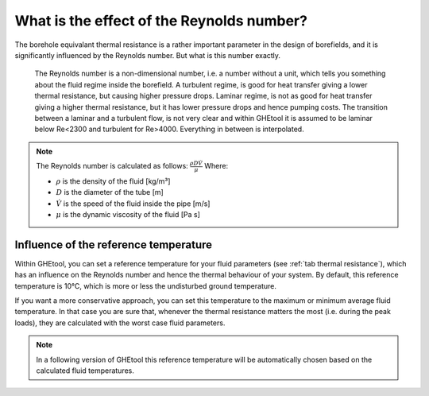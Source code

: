 What is the effect of the Reynolds number?
##########################################

The borehole equivalant thermal resistance is a rather important parameter in the design of borefields, and it is significantly influenced by the Reynolds number.
But what is this number exactly.

    The Reynolds number is a non-dimensional number, i.e. a number without a unit, which tells you something about the fluid regime inside the borefield.
    A turbulent regime, is good for heat transfer giving a lower thermal resistance, but causing higher pressure drops.
    Laminar regime, is not as good for heat transfer giving a higher thermal resistance, but it has lower pressure drops and hence pumping costs.
    The transition between a laminar and a turbulent flow, is not very clear and within GHEtool it is assumed to be laminar below Re<2300 and turbulent for Re>4000.
    Everything in between is interpolated.

.. note::
    The Reynolds number is calculated as follows:
    :math:`\frac{\rho D \dot{V}}{\mu}`
    Where:

    * :math:`\rho` is the density of the fluid [kg/m³]

    * :math:`D` is the diameter of the tube [m]

    * :math:`\dot{V}` is the speed of the fluid inside the pipe [m/s]

    * :math:`\mu` is the dynamic viscosity of the fluid [Pa s]


Influence of the reference temperature
======================================
Within GHEtool, you can set a reference temperature for your fluid parameters (see :ref:`tab thermal resistance`), which
has an influence on the Reynolds number and hence the thermal behaviour of your system. By default, this reference temperature is 10°C,
which is more or less the undisturbed ground temperature.

If you want a more conservative approach, you can set this temperature to the maximum or minimum average fluid temperature.
In that case you are sure that, whenever the thermal resistance matters the most (i.e. during the peak loads), they are calculated
with the worst case fluid parameters.

.. note::
    In a following version of GHEtool this reference temperature will be automatically chosen based on the calculated fluid temperatures.